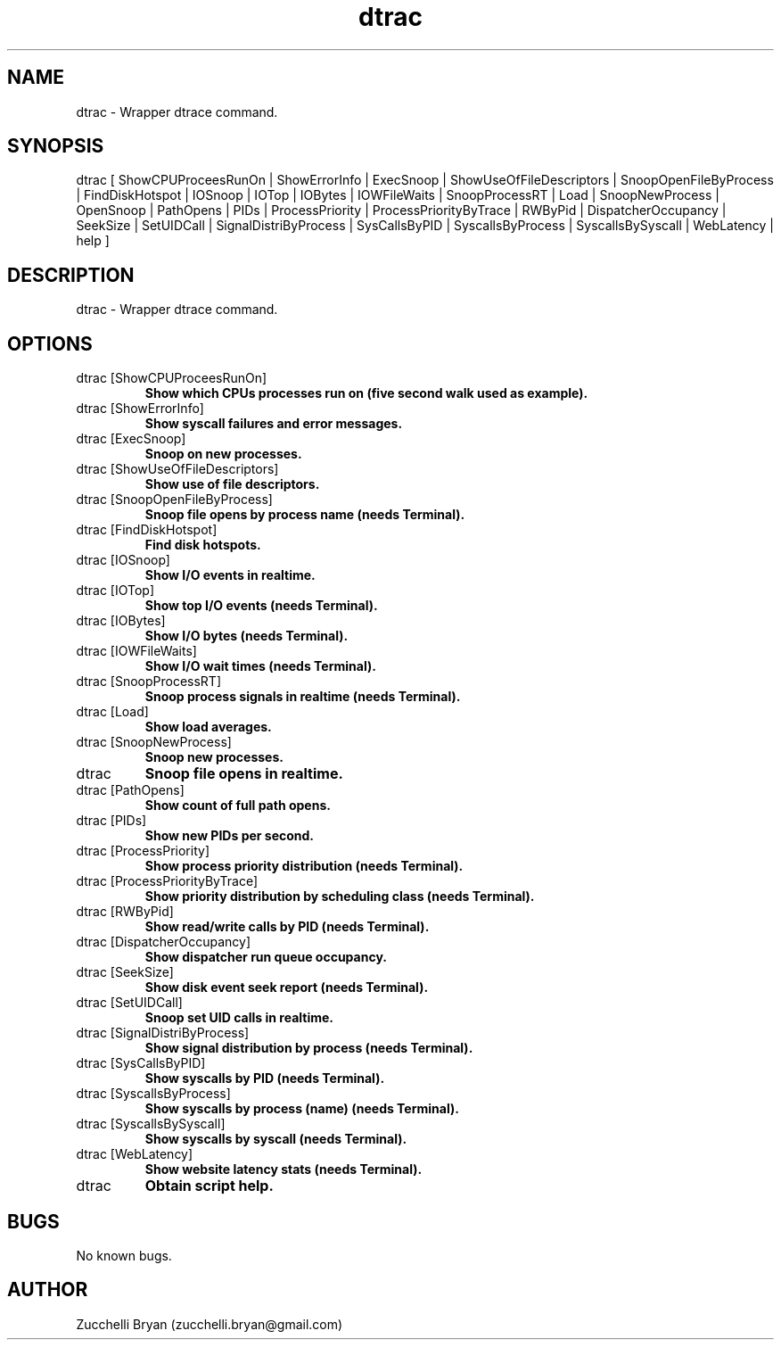 .\" Manpage for dtrac.
.\" Contact bryan.zucchellik@gmail.com to correct errors or typos.
.TH dtrac 7 "06 Feb 2020" "ZaemonSH MacOS" "MacOS ZaemonSH customization"
.SH NAME
dtrac \- Wrapper dtrace command.
.SH SYNOPSIS
dtrac [ ShowCPUProceesRunOn | ShowErrorInfo | ExecSnoop | ShowUseOfFileDescriptors | SnoopOpenFileByProcess |
FindDiskHotspot | IOSnoop | IOTop | IOBytes | IOWFileWaits | SnoopProcessRT | Load | SnoopNewProcess |
OpenSnoop | PathOpens | PIDs | ProcessPriority | ProcessPriorityByTrace | RWByPid | DispatcherOccupancy |
SeekSize | SetUIDCall | SignalDistriByProcess | SysCallsByPID | SyscallsByProcess | SyscallsBySyscall |
WebLatency | help ]
.SH DESCRIPTION
dtrac \- Wrapper dtrace command.
.SH OPTIONS

.IP "dtrac [ShowCPUProceesRunOn]"
.B Show which CPUs processes run on (five second walk used as example).

.IP "dtrac [ShowErrorInfo]"
.B Show syscall failures and error messages.

.IP "dtrac [ExecSnoop]"
.B Snoop on new processes.

.IP "dtrac [ShowUseOfFileDescriptors]"
.B Show use of file descriptors.

.IP "dtrac [SnoopOpenFileByProcess]"
.B Snoop file opens by process name (needs Terminal).

.IP "dtrac [FindDiskHotspot]"
.B Find disk hotspots.

.IP "dtrac [IOSnoop]"
.B Show I/O events in realtime.

.IP "dtrac [IOTop]"
.B Show top I/O events (needs Terminal).

.IP "dtrac [IOBytes]"
.B Show I/O bytes (needs Terminal).

.IP "dtrac [IOWFileWaits]"
.B Show I/O wait times (needs Terminal).

.IP "dtrac [SnoopProcessRT]"
.B Snoop process signals in realtime (needs Terminal).

.IP "dtrac [Load]"
.B Show load averages.

.IP "dtrac [SnoopNewProcess]"
.B Snoop new processes.

.IP "dtrac "OpenSnoop""
.B Snoop file opens in realtime.

.IP "dtrac [PathOpens]"
.B Show count of full path opens.

.IP "dtrac [PIDs]"
.B Show new PIDs per second.

.IP "dtrac [ProcessPriority]"
.B Show process priority distribution (needs Terminal).

.IP "dtrac [ProcessPriorityByTrace]"
.B Show priority distribution by scheduling class (needs Terminal).

.IP "dtrac [RWByPid]"
.B Show read/write calls by PID (needs Terminal).

.IP "dtrac [DispatcherOccupancy]"
.B Show dispatcher run queue occupancy.

.IP "dtrac [SeekSize]"
.B Show disk event seek report (needs Terminal).

.IP "dtrac [SetUIDCall]"
.B Snoop set UID calls in realtime.

.IP "dtrac [SignalDistriByProcess]"
.B Show signal distribution by process (needs Terminal).

.IP "dtrac [SysCallsByPID]"
.B Show syscalls by PID (needs Terminal).

.IP "dtrac [SyscallsByProcess]"
.B Show syscalls by process (name) (needs Terminal).

.IP "dtrac [SyscallsBySyscall]"
.B Show syscalls by syscall (needs Terminal).

.IP "dtrac [WebLatency]"
.B Show website latency stats (needs Terminal).

.IP dtrac [help]
.B Obtain script help.

.SH BUGS
No known bugs.
.SH AUTHOR
Zucchelli Bryan (zucchelli.bryan@gmail.com)
